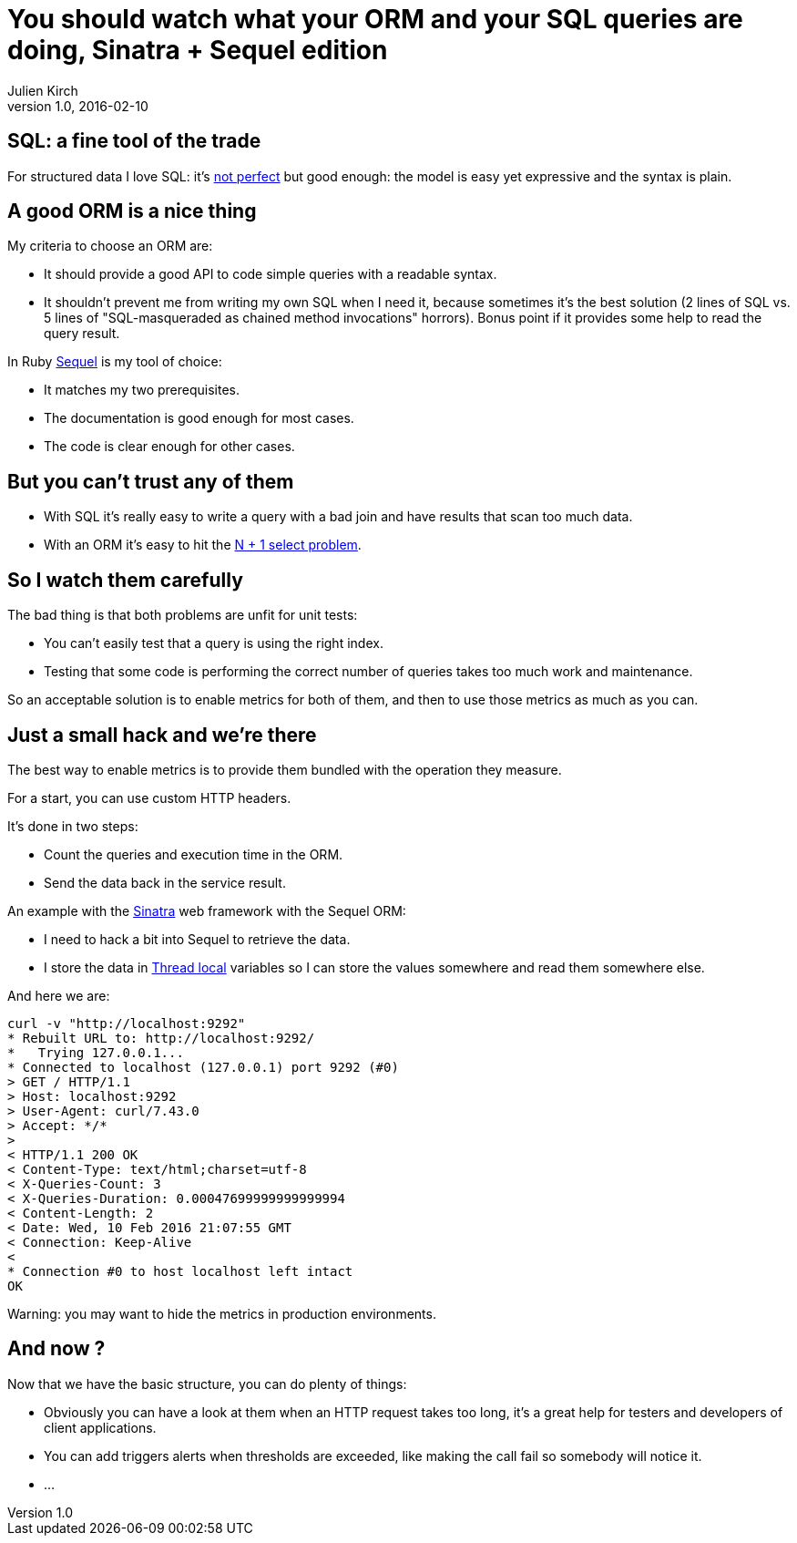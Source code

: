 = You should watch what your ORM and your SQL queries are doing, Sinatra + Sequel edition
Julien Kirch
v1.0, 2016-02-10
:article_lang: en
:article_description: SQL is an incredible tool but it's easy to do bad things ORM are handy but dangerous, for both of them the best strategy is to watch what is happening.

== SQL: a fine tool of the trade

For structured data I love SQL: it's link:http://www.dbdebunk.com/2012/07/null-confusion.html[not perfect] but good enough: the model is easy yet expressive and the syntax is plain.

== A good ORM is a nice thing

My criteria to choose an ORM are:

- It should provide a good API to code simple queries with a readable syntax.
- It shouldn't prevent me from writing my own SQL when I need it, because sometimes it's the best solution (2 lines of SQL vs. 5 lines of "SQL-masqueraded as chained method invocations" horrors). Bonus point if it provides some help to read the query result.

In Ruby link:http://sequel.jeremyevans.net[Sequel] is my tool of choice:

- It matches my two prerequisites.
- The documentation is good enough for most cases.
- The code is clear enough for other cases.

== But you can't trust any of them

- With SQL it's really easy to write a query with a bad join and have results that scan too much data.
- With an ORM it's easy to hit the link:http://www.realsolve.co.uk/site/tech/hib-tip-pitfall.php?name=why-lazy[N + 1 select problem].

== So I watch them carefully

The bad thing is that both problems are unfit for unit tests:

- You can't easily test that a query is using the right index.
- Testing that some code is performing the correct number of queries takes too much work and maintenance.

So an acceptable solution is to enable metrics for both of them, and then to use those metrics as much as you can.

== Just a small hack and we're there

The best way to enable metrics is to provide them bundled with the operation they measure.

For a start, you can use custom HTTP headers.

It's done in two steps:

- Count the queries and execution time in the ORM.
- Send the data back in the service result.

An example with the link:http://sinatrarb.com[Sinatra] web framework with the Sequel ORM:

- I need to hack a bit into Sequel to retrieve the data.
- I store the data in link:https://en.wikipedia.org/wiki/Thread-local_storage[Thread local] variables so I can store the values somewhere and read them somewhere else.

++++
<script src="https://gist.github.com/archiloque/bf9133fac9821f22cf40.js"></script>
++++

And here we are:

....
curl -v "http://localhost:9292"
* Rebuilt URL to: http://localhost:9292/
*   Trying 127.0.0.1...
* Connected to localhost (127.0.0.1) port 9292 (#0)
> GET / HTTP/1.1
> Host: localhost:9292
> User-Agent: curl/7.43.0
> Accept: */*
>
< HTTP/1.1 200 OK
< Content-Type: text/html;charset=utf-8
< X-Queries-Count: 3
< X-Queries-Duration: 0.00047699999999999994
< Content-Length: 2
< Date: Wed, 10 Feb 2016 21:07:55 GMT
< Connection: Keep-Alive
<
* Connection #0 to host localhost left intact
OK
....

Warning: you may want to hide the metrics in production environments.


== And now ?

Now that we have the basic structure, you can do plenty of things:

- Obviously you can have a look at them when an HTTP request takes too long, it's a great help for testers and developers of client applications.
- You can add triggers alerts when thresholds are exceeded, like making the call fail so somebody will notice it.
- …

